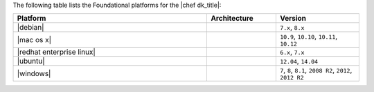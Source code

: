 .. The contents of this file may be included in multiple topics (using the includes directive).
.. The contents of this file should be modified in a way that preserves its ability to appear in multiple topics.

The following table lists the Foundational platforms for the |chef dk_title|:

.. list-table::
   :widths: 280 100 120
   :header-rows: 1

   * - Platform
     - Architecture
     - Version
   * - |debian|
     -
     - ``7.x``, ``8.x``
   * - |mac os x|
     -
     - ``10.9``, ``10.10``, ``10.11``, ``10.12``
   * - |redhat enterprise linux|
     -
     - ``6.x``, ``7.x``
   * - |ubuntu|
     -
     - ``12.04``, ``14.04``
   * - |windows|
     -
     - ``7``, ``8``, ``8.1``, ``2008 R2``, ``2012``, ``2012 R2``

